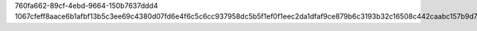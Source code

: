 760fa662-89cf-4ebd-9664-150b7637ddd4
1067cfeff8aace6b1afbf13b5c3ee69c4380d07fd6e4f6c5c6cc937958dc5b5f1ef0f1eec2da1dfaf9ce879b6c3193b32c16508c442caabc157b9d7f7e1d1430
